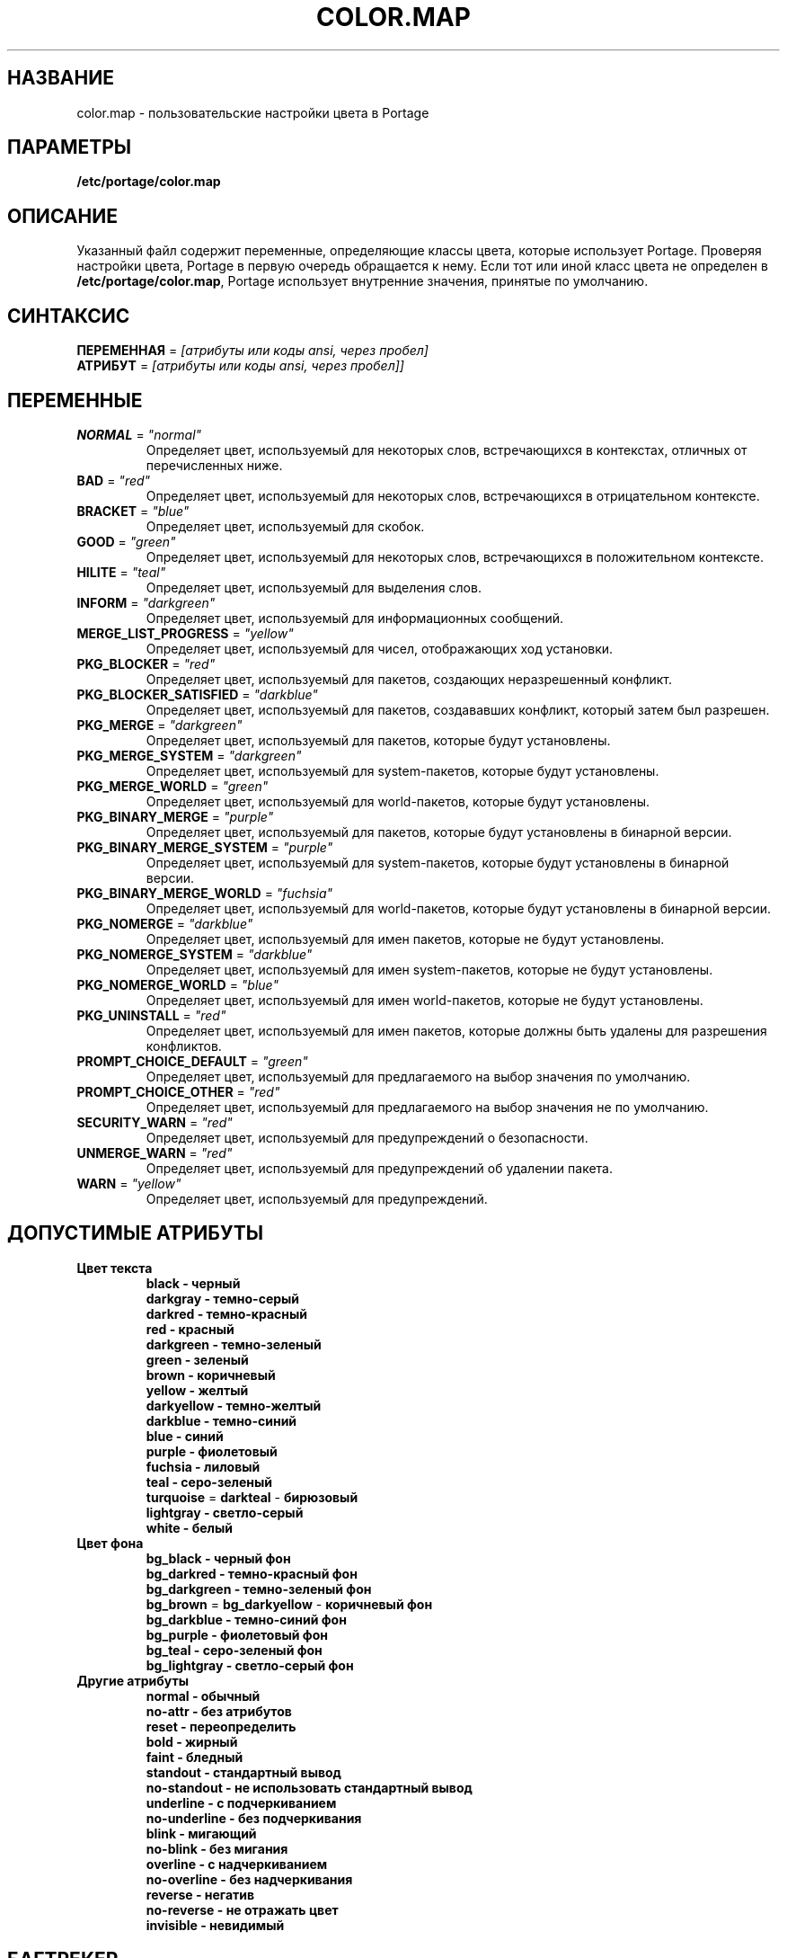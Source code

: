 .TH "COLOR.MAP" "5" "Jul 2013" "Portage VERSION" "Portage"
.SH "НАЗВАНИЕ"
color.map \- пользовательские настройки цвета в Portage
.SH "ПАРАМЕТРЫ"
.B /etc/portage/color.map
.SH "ОПИСАНИЕ"
Указанный файл содержит переменные, определяющие классы цвета, которые
использует Portage. Проверяя настройки цвета, Portage в первую очередь
обращается к нему. Если тот или иной класс цвета не определен в
\fB/etc/portage/color.map\fR, Portage использует внутренние значения,
принятые по умолчанию.
.SH "СИНТАКСИС"
\fBПЕРЕМЕННАЯ\fR = \fI[атрибуты или коды ansi, через пробел]\fR
.TP
\fBАТРИБУТ\fR = \fI[атрибуты или коды ansi, через пробел]]\fR
.SH "ПЕРЕМЕННЫЕ"
.TP
\fBNORMAL\fR = \fI"normal"\fR
Определяет цвет, используемый для некоторых слов, встречающихся в контекстах,
отличных от перечисленных ниже.
.TP
\fBBAD\fR = \fI"red"\fR
Определяет цвет, используемый для некоторых слов, встречающихся в отрицательном
контексте.
.TP
\fBBRACKET\fR = \fI"blue"\fR
Определяет цвет, используемый для скобок.
.TP
\fBGOOD\fR = \fI"green"\fR
Определяет цвет, используемый для некоторых слов, встречающихся в положительном
контексте.
.TP
\fBHILITE\fR = \fI"teal"\fR
Определяет цвет, используемый для выделения слов.
.TP
\fBINFORM\fR = \fI"darkgreen"\fR
Определяет цвет, используемый для информационных сообщений.
.TP
\fBMERGE_LIST_PROGRESS\fR = \fI"yellow"\fR
Определяет цвет, используемый для чисел, отображающих ход установки.
.TP
\fBPKG_BLOCKER\fR = \fI"red"\fR
Определяет цвет, используемый для пакетов, создающих неразрешенный конфликт.
.TP
\fBPKG_BLOCKER_SATISFIED\fR = \fI"darkblue"\fR
Определяет цвет, используемый для пакетов, создававших конфликт, который
затем был разрешен.
.TP
\fBPKG_MERGE\fR = \fI"darkgreen"\fR
Определяет цвет, используемый для пакетов, которые будут установлены.
.TP
\fBPKG_MERGE_SYSTEM\fR = \fI"darkgreen"\fR
Определяет цвет, используемый для system-пакетов, которые будут установлены.
.TP
\fBPKG_MERGE_WORLD\fR = \fI"green"\fR
Определяет цвет, используемый для world-пакетов, которые будут установлены.
.TP
\fBPKG_BINARY_MERGE\fR = \fI"purple"\fR
Определяет цвет, используемый для пакетов, которые будут установлены в бинарной версии.
.TP
\fBPKG_BINARY_MERGE_SYSTEM\fR = \fI"purple"\fR
Определяет цвет, используемый для system-пакетов, которые будут установлены в
бинарной версии.
.TP
\fBPKG_BINARY_MERGE_WORLD\fR = \fI"fuchsia"\fR
Определяет цвет, используемый для world-пакетов, которые будут установлены в
бинарной версии.
.TP
\fBPKG_NOMERGE\fR = \fI"darkblue"\fR
Определяет цвет, используемый для имен пакетов, которые не будут установлены.
.TP
\fBPKG_NOMERGE_SYSTEM\fR = \fI"darkblue"\fR
Определяет цвет, используемый для имен system-пакетов, которые не будут установлены.
.TP
\fBPKG_NOMERGE_WORLD\fR = \fI"blue"\fR
Определяет цвет, используемый для имен world-пакетов, которые не будут установлены.
.TP
\fBPKG_UNINSTALL\fR = \fI"red"\fR
Определяет цвет, используемый для имен пакетов, которые должны быть удалены для
разрешения конфликтов.
.TP
\fBPROMPT_CHOICE_DEFAULT\fR = \fI"green"\fR
Определяет цвет, используемый для предлагаемого на выбор значения по умолчанию.
.TP
\fBPROMPT_CHOICE_OTHER\fR = \fI"red"\fR
Определяет цвет, используемый для предлагаемого на выбор значения не по умолчанию.
.TP
\fBSECURITY_WARN\fR = \fI"red"\fR
Определяет цвет, используемый для предупреждений о безопасности.
.TP
\fBUNMERGE_WARN\fR = \fI"red"\fR
Определяет цвет, используемый для предупреждений об удалении пакета.
.TP
\fBWARN\fR = \fI"yellow"\fR
Определяет цвет, используемый для предупреждений.
.SH "ДОПУСТИМЫЕ АТРИБУТЫ"
.TP
.B Цвет текста
.RS
.TP
.B black - черный
.TP
.B darkgray - темно-серый
.TP
.B darkred - темно-красный
.TP
.B red - красный
.TP
.B darkgreen - темно-зеленый
.TP
.B green - зеленый
.TP
.B brown - коричневый
.TP
.B yellow - желтый
.TP
.B darkyellow - темно-желтый
.TP
.B darkblue - темно-синий
.TP
.B blue - синий
.TP
.B purple - фиолетовый
.TP
.B fuchsia - лиловый
.TP
.B teal - серо-зеленый
.TP
\fBturquoise\fR = \fBdarkteal\fR - \fBбирюзовый\fR
.TP
.B lightgray - светло-серый
.TP
.B white - белый
.RE
.TP
.B Цвет фона
.RS
.TP
.B bg_black - черный фон
.TP
.B bg_darkred - темно-красный фон
.TP
.B bg_darkgreen - темно-зеленый фон
.TP
\fBbg_brown\fR = \fBbg_darkyellow\fR - \fBкоричневый фон\fR
.TP
.B bg_darkblue - темно-синий фон
.TP
.B bg_purple - фиолетовый фон
.TP
.B bg_teal - серо-зеленый фон
.TP
.B bg_lightgray - светло-серый фон
.RE
.TP
.B Другие атрибуты
.RS
.TP
.B normal - обычный
.TP
.B no\-attr - без атрибутов
.TP
.B reset - переопределить
.TP
.B bold - жирный
.TP
.B faint - бледный
.TP
.B standout - стандартный вывод
.TP
.B no\-standout - не использовать стандартный вывод
.TP
.B underline - с подчеркиванием
.TP
.B no\-underline - без подчеркивания
.TP
.B blink - мигающий
.TP
.B no\-blink - без мигания
.TP
.B overline - с надчеркиванием
.TP
.B no\-overline - без надчеркивания
.TP
.B reverse - негатив
.TP
.B no\-reverse - не отражать цвет
.TP
.B invisible - невидимый
.RE
.SH "БАГТРЕКЕР"
Об обнаруженных ошибках сообщайте на https://bugs.gentoo.org/
.SH "АВТОРЫ"
.nf
Arfrever Frehtes Taifersar Arahesis <arfrever@apache.org>
.fi
.SH "ФАЙЛЫ"
.TP
.B /etc/portage/color.map
Содержит переменные, используемые для пользовательской настройки цветного вывода.
.TP
.B /etc/portage/make.conf
Содержит другие переменные.
.SH "СМ. ТАКЖЕ"
.BR console_codes (4),
.BR make.conf (5),
.BR portage (5),
.BR emerge (1),
.BR ebuild (1),
.BR ebuild (5)
.TP
Модуль \fIPython /usr/lib/portage/pym/portage/output.py\fR.
.SH "ПЕРЕВОД"
.nf
\fRПереводчик\fR - Елена Гаврилова <e.vl.gavrilova@yandex.ru>
\fRРедактор\fR - Романов Владимир <blueboar2@gmail.com>
.fi
